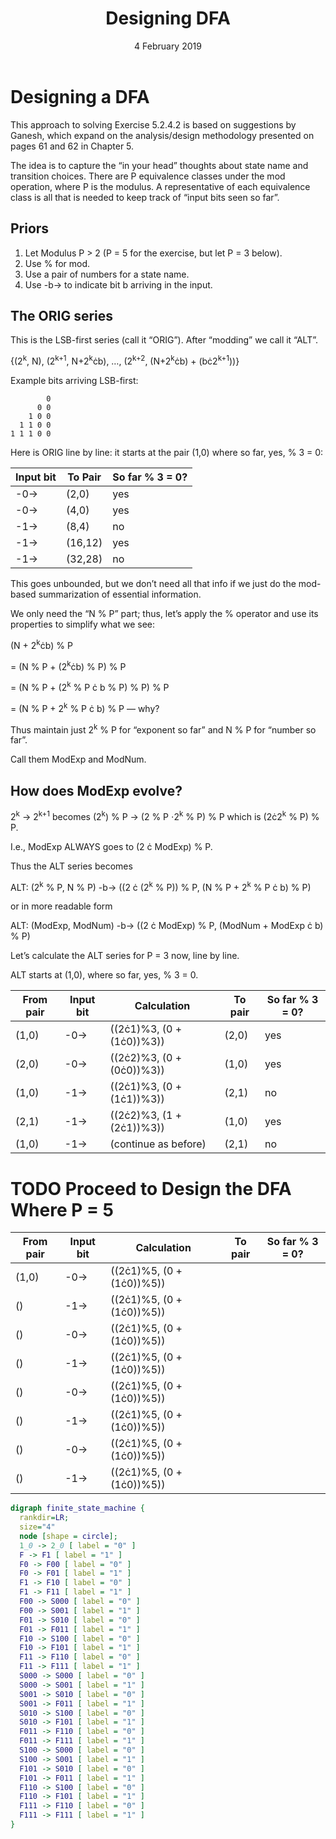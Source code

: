 #+TITLE: Designing DFA
#+DATE: 4 February 2019
#+OPTIONS: H:4 num:nil toc:t \n:nil @:t ::t |:t ^:t *:t TeX:t LaTeX:t ':t |:t
#+STARTUP: showeverything entitiespretty

* Designing a DFA

  This approach to solving Exercise 5.2.4.2 is based on suggestions by Ganesh,
  which expand on the analysis/design methodology presented on pages 61 and 62
  in Chapter 5.

  The idea is to capture the \ldquo{}in your head\rdquo thoughts about state name and
  transition choices. There are P equivalence classes under the mod operation,
  where P is the modulus. A representative of each equivalence class is all that
  is needed to keep track of \ldquo{}input bits seen so far\rdquo.

** Priors
  1. Let Modulus P > 2 (P = 5 for the exercise, but let P = 3 below).
  2. Use % for mod.
  3. Use a pair of numbers for a state name.
  4. Use -b-> to indicate bit b arriving in the input.

** The ORIG series
  This is the LSB-first series (call it \ldquo{}ORIG\rdquo). After \ldquo{}modding\rdquo we
  call it \ldquo{}ALT\rdquo.

  {(2^k, N), (2^{k+1}, N+2^{k}\cdot{}b), \dots, (2^{k+2}, (N+2^{k}^{}\cdot{}b) + (b\cdot{}2^{k+1}^{}))}

  Example bits arriving LSB-first:

  :         0
  :       0 0
  :     1 0 0
  :   1 1 0 0
  : 1 1 1 0 0

  Here is ORIG line by line: it starts at the pair (1,0) where so far, yes, % 3 = 0:

  | Input bit | To Pair | So far % 3 = 0? |
  |-----------+---------+-----------------|
  | -0->      | (2,0)   | yes             |
  | -0->      | (4,0)   | yes             |
  | -1->      | (8,4)   | no              |
  | -1->      | (16,12) | yes             |
  | -1->      | (32,28) | no              |

  This goes unbounded, but we don\rsquo{}t need all that info if we just do the
  mod-based summarization of essential information.

  We only need the \ldquo{}N % P\rdquo part; thus, let\rsquo{}s apply the % operator and use its
  properties to simplify what we see:

  (N + 2^{k}\cdot{}b) % P

  = (N % P + (2^{k}\cdot{}b) % P) % P

  = (N % P + (2^k % P \cdot b % P) % P) % P

  = (N % P + 2^k % P \cdot b) % P --- why?

  Thus maintain just 2^k % P for \ldquo{}exponent so far\rdquo and N % P for \ldquo{}number so far\rdquo.

  Call them ModExp and ModNum.




**  How does ModExp evolve?

  2^k -> 2^{k+1} becomes (2^k) % P -> (2 % P \cdot 2^k % P) % P which is (2\cdot{}2^k % P) % P.

  I.e., ModExp ALWAYS goes to (2 \cdot ModExp) % P.

  Thus the ALT series becomes

  ALT: (2^k % P, N % P) -b-> ((2 \cdot (2^k % P)) % P,  (N % P + 2^k % P \cdot b) % P)

  or in more readable form

  ALT: (ModExp, ModNum) -b->  ((2 \cdot ModExp) % P, (ModNum + ModExp \cdot b) % P)

  Let\rsquo{}s calculate the ALT series for P = 3 now, line by line.

  ALT starts at (1,0), where so far, yes, % 3 = 0.

  | From pair | Input bit | Calculation               | To pair | So far % 3 = 0? |
  |-----------+-----------+---------------------------+---------+-----------------|
  | (1,0)     | -0->      | ((2\cdot{}1)%3, (0 + (1\cdot{}0))%3)) | (2,0)   | yes             |
  | (2,0)     | -0->      | ((2\cdot{}2)%3, (0 + (0\cdot{}0))%3)) | (1,0)   | yes             |
  | (1,0)     | -1->      | ((2\cdot{}1)%3, (0 + (1\cdot{}1))%3)) | (2,1)   | no              |
  | (2,1)     | -1->      | ((2\cdot{}2)%3, (1 + (2\cdot{}1))%3)) | (1,0)   | yes             |
  | (1,0)     | -1->      | (continue as before)      | (2,1)   | no              |
  
* TODO Proceed to Design the DFA Where P = 5

  | From pair | Input bit | Calculation               | To pair | So far % 3 = 0? |
  |-----------+-----------+---------------------------+---------+-----------------|
  | (1,0)     | -0->      | ((2\cdot{}1)%5, (0 + (1\cdot{}0))%5)) |         |                 |
  | ()        | -1->      | ((2\cdot{}1)%5, (0 + (1\cdot{}0))%5)) |         |                 |
  | ()        | -0->      | ((2\cdot{}1)%5, (0 + (1\cdot{}0))%5)) |         |                 |
  | ()        | -1->      | ((2\cdot{}1)%5, (0 + (1\cdot{}0))%5)) |         |                 |
  | ()        | -0->      | ((2\cdot{}1)%5, (0 + (1\cdot{}0))%5)) |         |                 |
  | ()        | -1->      | ((2\cdot{}1)%5, (0 + (1\cdot{}0))%5)) |         |                 |
  | ()        | -0->      | ((2\cdot{}1)%5, (0 + (1\cdot{}0))%5)) |         |                 |
  | ()        | -1->      | ((2\cdot{}1)%5, (0 + (1\cdot{}0))%5)) |         |                 |



    #+BEGIN_SRC dot :file Lb3.png
       digraph finite_state_machine {
         rankdir=LR;
         size="4"
         node [shape = circle];
         1_0 -> 2_0 [ label = "0" ]
         F -> F1 [ label = "1" ]
         F0 -> F00 [ label = "0" ]
         F0 -> F01 [ label = "1" ]
         F1 -> F10 [ label = "0" ]
         F1 -> F11 [ label = "1" ]
         F00 -> S000 [ label = "0" ]
         F00 -> S001 [ label = "1" ]
         F01 -> S010 [ label = "0" ]
         F01 -> F011 [ label = "1" ]
         F10 -> S100 [ label = "0" ]
         F10 -> F101 [ label = "1" ]
         F11 -> F110 [ label = "0" ]
         F11 -> F111 [ label = "1" ]
         S000 -> S000 [ label = "0" ]
         S000 -> S001 [ label = "1" ]
         S001 -> S010 [ label = "0" ]
         S001 -> F011 [ label = "1" ]
         S010 -> S100 [ label = "0" ]
         S010 -> F101 [ label = "1" ]
         F011 -> F110 [ label = "0" ]
         F011 -> F111 [ label = "1" ]
         S100 -> S000 [ label = "0" ]
         S100 -> S001 [ label = "1" ]
         F101 -> S010 [ label = "0" ]
         F101 -> F011 [ label = "1" ]
         F110 -> S100 [ label = "0" ]
         F110 -> F101 [ label = "1" ]
         F111 -> F110 [ label = "0" ]
         F111 -> F111 [ label = "1" ]
       }
     #+END_SRC
